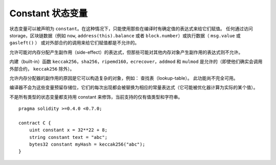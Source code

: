 
.. index:: ! constant

************************
Constant 状态变量
************************

状态变量可以被声明为 ``constant``。在这种情况下，只能使用那些在编译时有确定值的表达式来给它们赋值。
任何通过访问 storage，区块链数据（例如 ``now``, ``address(this).balance`` 或者 ``block.number``）或执行数据（ ``msg.value`` 或 ``gasleft()`` ）
或对外部合约的调用来给它们赋值都是不允许的。

允许可能对内存分配产生副作用（side-effect）的表达式，但那些可能对其他内存对象产生副作用的表达式则不允许。

内建（built-in）函数 ``keccak256``，``sha256``，``ripemd160``，``ecrecover``，``addmod`` 和 ``mulmod`` 是允许的（即使他们确实会调用外部合约， ``keccak256`` 除外）。

允许内存分配器的副作用的原因是它可以构造复杂的对象，例如： 查找表（lookup-table）。 此功能尚不完全可用。

编译器不会为这些变量预留存储位，它们的每次出现都会被替换为相应的常量表达式（它可能被优化器计算为实际的某个值）。

不是所有类型的状态变量都支持用 constant 来修饰，当前支持的仅有值类型和字符串。

::

    pragma solidity >=0.4.0 <0.7.0;

    contract C {
        uint constant x = 32**22 + 8;
        string constant text = "abc";
        bytes32 constant myHash = keccak256("abc");
    }